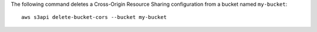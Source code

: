 The following command deletes a Cross-Origin Resource Sharing configuration from a bucket named ``my-bucket``::

  aws s3api delete-bucket-cors --bucket my-bucket
